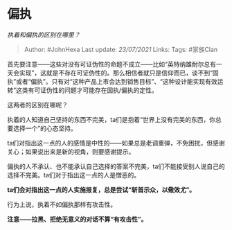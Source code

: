 * 偏执
  :PROPERTIES:
  :CUSTOM_ID: 偏执
  :END:

/执着和偏执的区别在哪里？/

#+BEGIN_QUOTE
  Author: #JohnHexa Last update: /23/07/2021/ Links: Tags: #家族Clan
#+END_QUOTE

首先要注意------这些对没有可证伪性的命题不成立------比如“英特纳雄耐尔总有一天会实现”，这就是不存在可证伪性的。那么相信者就只是信仰而已，谈不到“固执”或者“偏执”。只有对“这种产品上市会达到销售目标”、“这种设计能实现有效运转”这类有可证伪性的问题才可能存在固执/偏执的定性。

这两者的区别在哪呢？

执着的人知道自己坚持的东西不完美，ta们是抱着“世界上没有完美的东西，你总要选择一个”的心态坚持。

ta们对指出这一点的人的感情是中性的------如果总是老调重弹，不免困扰，但感谢关心；如果说出来是新的视角，则要感谢提示。

偏执的人不承认、也不能承认自己选择的答案不完美，ta们不能接受别人说自己的选择不完美。ta们对于指出这一点的人是憎恶的。

*ta们会对指出这一点的人实施报复，总是尝试“斩首示众，以儆效尤”。*

行为上说，执着不如偏执那样有攻击性。

*注意------拉黑、拒绝无意义的对话不算“有攻击性”。*
